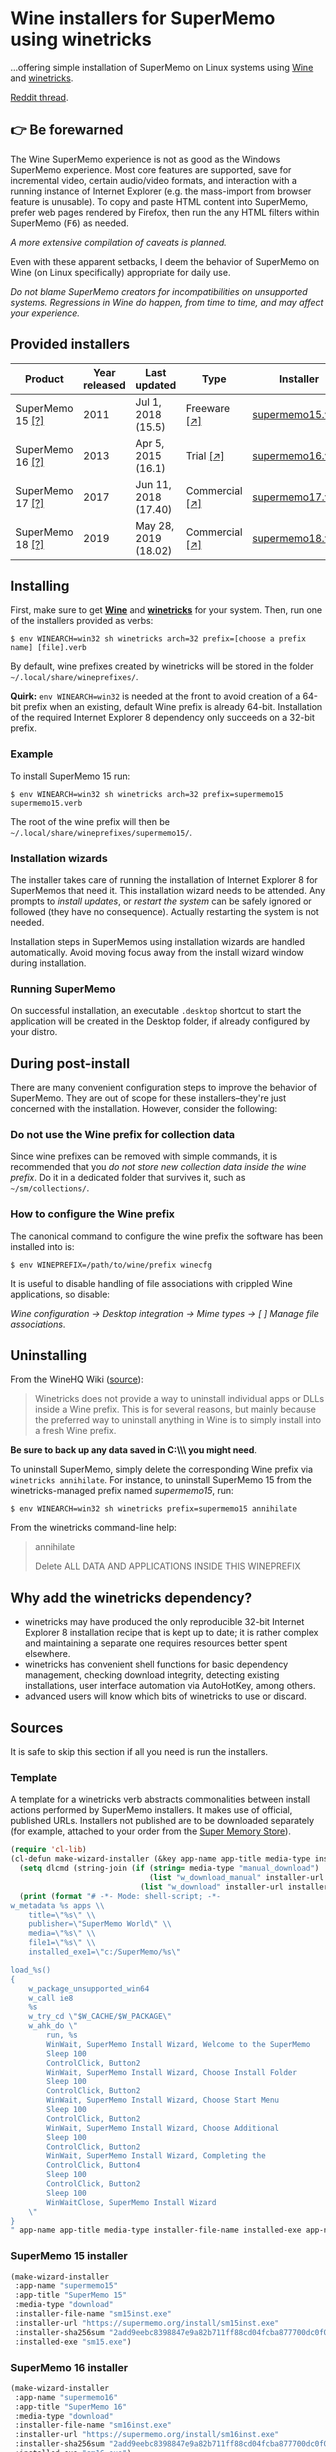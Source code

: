 * Wine installers for SuperMemo using winetricks

[[https://orgmode.org/worg/org-contrib/babel/][https://img.shields.io/badge/org--babel-literate-informational.svg]]

...offering simple installation of SuperMemo on Linux systems using [[https://www.winehq.org/][Wine]] and [[https://wiki.winehq.org/Winetricks][winetricks]].

[[https://www.reddit.com/r/super_memo/comments/bv28ol/supermemowine_simple_installation_of_supermemo_on/][Reddit thread]].

** 👉 Be forewarned
The Wine SuperMemo experience is not as good as the Windows SuperMemo experience. Most core features are supported, save for incremental video, certain audio/video formats, and interaction with a running instance of Internet Explorer (e.g. the mass-import from browser feature is unusable). To copy and paste HTML content into SuperMemo, prefer web pages rendered by Firefox, then run the any HTML filters within SuperMemo (@@html:<kbd>@@F6@@html:</kbd>@@) as needed.

/A more extensive compilation of caveats is planned./

Even with these apparent setbacks, I deem the behavior of SuperMemo on Wine (on Linux specifically) appropriate for daily use.

/Do not blame SuperMemo creators for incompatibilities on unsupported systems. Regressions in Wine do happen, from time to time, and may affect your experience./

** Provided installers 
| Product                                    | Year released | Last updated         | Type                                     | Installer        |
|--------------------------------------------+---------------+----------------------+------------------------------------------+------------------|
| SuperMemo 15 [[http://super-memory.com/archive/help15/index.htm][@@html:&#91;@@?@@html:&#93;@@]] |          2011 | Jul 1, 2018 (15.5)   | Freeware [[http://super-memory.com/english/down.htm][@@html:&#91;@@↗@@html:&#93;@@]]   | [[./supermemo15.verb][supermemo15.verb]] |
| SuperMemo 16 [[http://super-memory.com/archive/help16/index.htm][@@html:&#91;@@?@@html:&#93;@@]] |          2013 | Apr 5, 2015 (16.1)   | Trial [[http://super-memory.com/english/down.htm][@@html:&#91;@@↗@@html:&#93;@@]]      | [[./supermemo16.verb][supermemo16.verb]] |
| SuperMemo 17 [[http://super-memory.com/archive/help17/index.htm][@@html:&#91;@@?@@html:&#93;@@]] |          2017 | Jun 11, 2018 (17.40) | Commercial [[https://super-memo.com/supermemo17.html][@@html:&#91;@@↗@@html:&#93;@@]] | [[./supermemo17.verb][supermemo17.verb]] |
| SuperMemo 18 [[https://help.supermemo.org/wiki/SuperMemo_18_Help][@@html:&#91;@@?@@html:&#93;@@]] |          2019 | May 28, 2019 (18.02) | Commercial [[https://super-memo.com/supermemo18.html][@@html:&#91;@@↗@@html:&#93;@@]] | [[./supermemo18.verb][supermemo18.verb]] |

** Installing
First, make sure to get *[[https://wiki.winehq.org/Download][Wine]]* and *[[https://wiki.winehq.org/Winetricks][winetricks]]* for your system. Then, run one of the installers provided as verbs:

: $ env WINEARCH=win32 sh winetricks arch=32 prefix=[choose a prefix name] [file].verb

By default, wine prefixes created by winetricks will be stored in the folder =~/.local/share/wineprefixes/=. 

*Quirk:* =env WINEARCH=win32= is needed at the front to avoid creation of a 64-bit prefix when an existing, default Wine prefix is already 64-bit. Installation of the required Internet Explorer 8 dependency only succeeds on a 32-bit prefix.

*** Example
To install SuperMemo 15 run:

  : $ env WINEARCH=win32 sh winetricks arch=32 prefix=supermemo15 supermemo15.verb

 The root of the wine prefix will then be =~/.local/share/wineprefixes/supermemo15/=.

*** Installation wizards
The installer takes care of running the installation of Internet Explorer 8 for SuperMemos that need it. This installation wizard needs to be attended. Any prompts to /install updates/, or /restart the system/ can be safely ignored or followed (they have no consequence). Actually restarting the system is not needed.

Installation steps in SuperMemos using installation wizards are handled automatically. Avoid moving focus away from the install wizard window during installation.

*** Running SuperMemo
On successful installation, an executable =.desktop= shortcut to start the application will be created in the Desktop folder, if already configured by your distro.

** During post-install
There are many convenient configuration steps to improve the behavior of SuperMemo. They are out of scope for these installers–they're just concerned with the installation. However, consider the following:

*** Do not use the Wine prefix for collection data
Since wine prefixes can be removed with simple commands, it is recommended that you /do not store new collection data inside the wine prefix/. Do it in a dedicated folder that survives it, such as =~/sm/collections/=.

*** How to configure the Wine prefix
The canonical command to configure the wine prefix the software has been installed into is: 

 : $ env WINEPREFIX=/path/to/wine/prefix winecfg

It is useful to disable handling of file associations with crippled Wine applications, so disable: 

/Wine configuration → Desktop integration → Mime types → [ ] Manage file associations/.

** Uninstalling
From the WineHQ Wiki ([[https://wiki.winehq.org/Winetricks#How_to_remove_things_installed_by_Winetricks][source]]):

#+BEGIN_QUOTE
Winetricks does not provide a way to uninstall individual apps or DLLs inside a Wine prefix. This is for several reasons, but mainly because the preferred way to uninstall anything in Wine is to simply install into a fresh Wine prefix.
#+END_QUOTE

*Be sure to back up any data saved in C:\\SuperMemo\\ you might need*.

To uninstall SuperMemo, simply delete the corresponding Wine prefix via =winetricks annihilate=. For instance, to uninstall SuperMemo 15 from the winetricks-managed prefix named /supermemo15/, run:

: $ env WINEARCH=win32 sh winetricks prefix=supermemo15 annihilate

From the winetricks command-line help:

#+BEGIN_QUOTE
annihilate

Delete ALL DATA AND APPLICATIONS INSIDE THIS WINEPREFIX
#+END_QUOTE

** Why add the winetricks dependency?
- winetricks may have produced the only reproducible 32-bit Internet Explorer 8 installation recipe that is kept up to date; it is rather complex and maintaining a separate one requires resources better spent elsewhere.
- winetricks has convenient shell functions for basic dependency management, checking download integrity, detecting existing installations, user interface automation via AutoHotKey, among others.
- advanced users will know which bits of winetricks to use or discard.

** Sources
It is safe to skip this section if all you need is run the installers.

*** Template
A template for a winetricks verb abstracts commonalities between install actions performed by SuperMemo installers. It makes use of official, published URLs. Installers not published are to be downloaded separately (for example, attached to your order from the [[https://super-memo.com/index.html][Super Memory Store]]).

#+BEGIN_SRC emacs-lisp :results silent
  (require 'cl-lib)
  (cl-defun make-wizard-installer (&key app-name app-title media-type installer-file-name installer-url installer-sha256sum installed-exe)
    (setq dlcmd (string-join (if (string= media-type "manual_download")
                                 (list "w_download_manual" installer-url installer-file-name installer-sha256sum)
                               (list "w_download" installer-url installer-sha256sum)) " "))
    (print (format "# -*- Mode: shell-script; -*-
  w_metadata %s apps \\
      title=\"%s\" \\
      publisher=\"SuperMemo World\" \\
      media=\"%s\" \\
      file1=\"%s\" \\
      installed_exe1=\"c:/SuperMemo/%s\"

  load_%s()
  {
      w_package_unsupported_win64
      w_call ie8
      %s
      w_try_cd \"$W_CACHE/$W_PACKAGE\"
      w_ahk_do \"
          run, %s
          WinWait, SuperMemo Install Wizard, Welcome to the SuperMemo
          Sleep 100
          ControlClick, Button2
          WinWait, SuperMemo Install Wizard, Choose Install Folder
          Sleep 100
          ControlClick, Button2
          WinWait, SuperMemo Install Wizard, Choose Start Menu
          Sleep 100
          ControlClick, Button2
          WinWait, SuperMemo Install Wizard, Choose Additional
          Sleep 100
          ControlClick, Button2
          WinWait, SuperMemo Install Wizard, Completing the
          ControlClick, Button4
          Sleep 100
          ControlClick, Button2
          Sleep 100
          WinWaitClose, SuperMemo Install Wizard
      \"
  }
  " app-name app-title media-type installer-file-name installed-exe app-name dlcmd installer-file-name)))
#+END_SRC

*** SuperMemo 15 installer
#+BEGIN_SRC emacs-lisp :results value file :file supermemo15.verb
  (make-wizard-installer
   :app-name "supermemo15"
   :app-title "SuperMemo 15"
   :media-type "download"
   :installer-file-name "sm15inst.exe"
   :installer-url "https://supermemo.org/install/sm15inst.exe"
   :installer-sha256sum "2add9eebc8398847e9a82b711ff88cd04fcba877700dc0f086630701bd98b5c4"
   :installed-exe "sm15.exe")
#+END_SRC

#+RESULTS:
[[file:supermemo15.verb]]

*** SuperMemo 16 installer
#+BEGIN_SRC emacs-lisp :results value file :file supermemo16.verb
  (make-wizard-installer
   :app-name "supermemo16"
   :app-title "SuperMemo 16"
   :media-type "download"
   :installer-file-name "sm16inst.exe"
   :installer-url "https://supermemo.org/install/sm16inst.exe"
   :installer-sha256sum "2add9eebc8398847e9a82b711ff88cd04fcba877700dc0f086630701bd98b5c4"
   :installed-exe "sm16.exe")
#+END_SRC

#+RESULTS:
[[file:supermemo16.verb]]

*** SuperMemo 17 installer
#+BEGIN_SRC emacs-lisp :results value file :file supermemo17.verb
  (make-wizard-installer
   :app-name "supermemo17"
   :app-title "SuperMemo 17"
   :media-type "manual_download"
   :installer-file-name "sm17inst.exe"
   :installer-url "https://super-memo.com/index.html"
   :installer-sha256sum "09269ed14c042099e492283e3d3376931c99e31b94d9e3d8b1ce0334a0386920"
   :installed-exe "sm17.exe")
#+END_SRC

#+RESULTS:
[[file:supermemo17.verb]]

*** SuperMemo 18 installer
#+BEGIN_SRC emacs-lisp :results value file :file supermemo18.verb
  (make-wizard-installer
   :app-name "supermemo18"
   :app-title "SuperMemo 18"
   :media-type "manual_download"
   :installer-file-name "sm18inst.exe"
   :installer-url "https://super-memo.com/index.html"
   :installer-sha256sum "87ebd4da706c825575655aeddc9a68291d52712880fe1c39e1e1d0a41853b35f"
   :installed-exe "sm18.exe")
#+END_SRC

#+RESULTS:
[[file:supermemo18.verb]]
